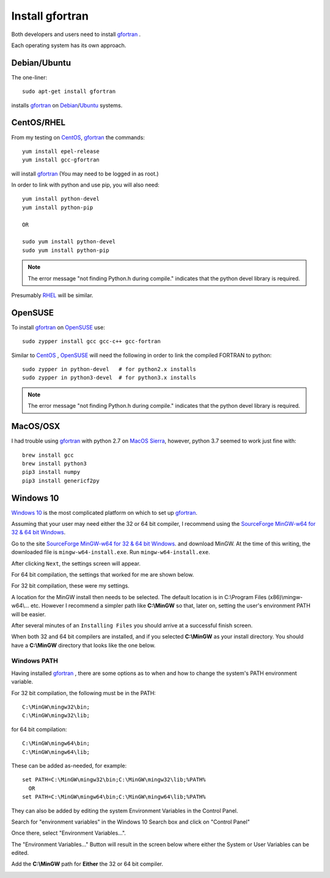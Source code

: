 
.. installgfortran

.. _link_installgfortran:

Install gfortran
================

Both developers and users need to install `gfortran <https://www.gnu.org/software/gcc/fortran/>`_ .

Each operating system has its own approach.

Debian/Ubuntu
-------------

The one-liner::

    sudo apt-get install gfortran
    
installs `gfortran <https://www.gnu.org/software/gcc/fortran/>`_ on 
`Debian <https://www.debian.org/>`_/`Ubuntu <https://ubuntu.com/>`_ systems.

CentOS/RHEL
-----------

From my testing on `CentOS <https://www.centos.org/>`_, `gfortran <https://www.gnu.org/software/gcc/fortran/>`_
the commands::

    yum install epel-release
    yum install gcc-gfortran
    
will install `gfortran <https://www.gnu.org/software/gcc/fortran/>`_
(You may need to be logged in as root.)

In order to link with python and use pip, you will also need::

    yum install python-devel
    yum install python-pip
    
    OR
    
    sudo yum install python-devel
    sudo yum install python-pip

.. note::
    
    The error message
    "not finding Python.h during compile."
    indicates that the python devel library is required.

Presumably `RHEL <https://www.redhat.com/en/technologies/linux-platforms/enterprise-linux>`_
will be similar.

OpenSUSE
--------

To install `gfortran <https://www.gnu.org/software/gcc/fortran/>`_ on 
`OpenSUSE <https://www.opensuse.org/>`_ use::

    sudo zypper install gcc gcc-c++ gcc-fortran

Similar to `CentOS <https://www.centos.org/>`_ ,
`OpenSUSE <https://www.opensuse.org/>`_ will need the following
in order to link the compiled FORTRAN to python::

    sudo zypper in python-devel   # for python2.x installs
    sudo zypper in python3-devel  # for python3.x installs

.. note::
    
    The error message
    "not finding Python.h during compile."
    indicates that the python devel library is required.

MacOS/OSX
---------

I had trouble using `gfortran <https://www.gnu.org/software/gcc/fortran/>`_ with
python 2.7 on `MacOS Sierra <https://en.wikipedia.org/wiki/MacOS_Sierra>`_, 
however, python 3.7 seemed to work just fine with::

    brew install gcc
    brew install python3
    pip3 install numpy
    pip3 install genericf2py

Windows 10
----------

`Windows 10 <https://en.wikipedia.org/wiki/Windows_10>`_ is the most complicated platform 
on which to set up `gfortran <https://www.gnu.org/software/gcc/fortran/>`_.

Assuming that your user may need either the 32 or 64 bit compiler, I recommend using the
`SourceForge MinGW-w64 for 32 & 64 bit Windows <https://sourceforge.net/projects/mingw-w64/>`_.

Go to the site `SourceForge MinGW-w64 for 32 & 64 bit Windows <https://sourceforge.net/projects/mingw-w64/>`_.
and download MinGW. At the time of this writing, the downloaded file is ``mingw-w64-install.exe``.
Run ``mingw-w64-install.exe``.


.. image:: ./_static/mingw_welcome.jpg
    :width: 60%

After clicking ``Next``, the settings screen will appear.  

For 64 bit compilation, the settings that worked for me are shown below.

.. image:: ./_static/mingw64_install.jpg
    :width: 60%


For 32 bit compilation, these were my settings.

.. image:: ./_static/mingw32_install.jpg
    :width: 60%
    
A location for the MinGW install then needs to be selected. The default location is in 
C:\\Program Files (x86)\\mingw-w64\\... etc.  However I recommend a simpler path like **C:\\MinGW**
so that, later on, setting the user's environment PATH will be easier.


.. image:: ./_static/mingw_folder_select.jpg
    :width: 60%

After several minutes of an ``Installing Files`` you should arrive at a successful finish screen.


.. image:: ./_static/mingw_installing_files.jpg
    :width: 45%

.. image:: ./_static/mingw_finished.jpg
    :width: 45%

When both 32 and 64 bit compilers are installed, and if you selected **C:\\MinGW** as your install directory.
You should have a **C:\\MinGW** directory that looks like the one below.

.. image:: ./_static/MinGW_folder.jpg
    :width: 40%

Windows PATH
~~~~~~~~~~~~

Having installed `gfortran <https://www.gnu.org/software/gcc/fortran/>`_ , 
there are some options as to when and how to change the system's PATH environment variable.

For 32 bit compilation, the following must be in the PATH::

    C:\MinGW\mingw32\bin;
    C:\MinGW\mingw32\lib;

for 64 bit compilation::

    C:\MinGW\mingw64\bin;
    C:\MinGW\mingw64\lib;

These can be added as-needed, for example::

    set PATH=C:\MinGW\mingw32\bin;C:\MinGW\mingw32\lib;%PATH%
      OR
    set PATH=C:\MinGW\mingw64\bin;C:\MinGW\mingw64\lib;%PATH%

They can also be added by editing the system Environment Variables in the Control Panel.

Search for "environment variables" in the Windows 10 Search box and click on "Control Panel"

Once there, select "Environment Variables...".

.. image:: ./_static/search_env_vars_lhs.jpg
    :width: 40%

.. image:: ./_static/control_panel.jpg
    :width: 55%

The "Environment Variables..." Button will result in the screen below where either the 
System or User Variables can be edited.

.. image:: ./_static/path_env_var.jpg

Add the **C:\\MinGW** path for **Either** the 32 or 64 bit compiler.

.. image:: ./_static/new_env_var.jpg
